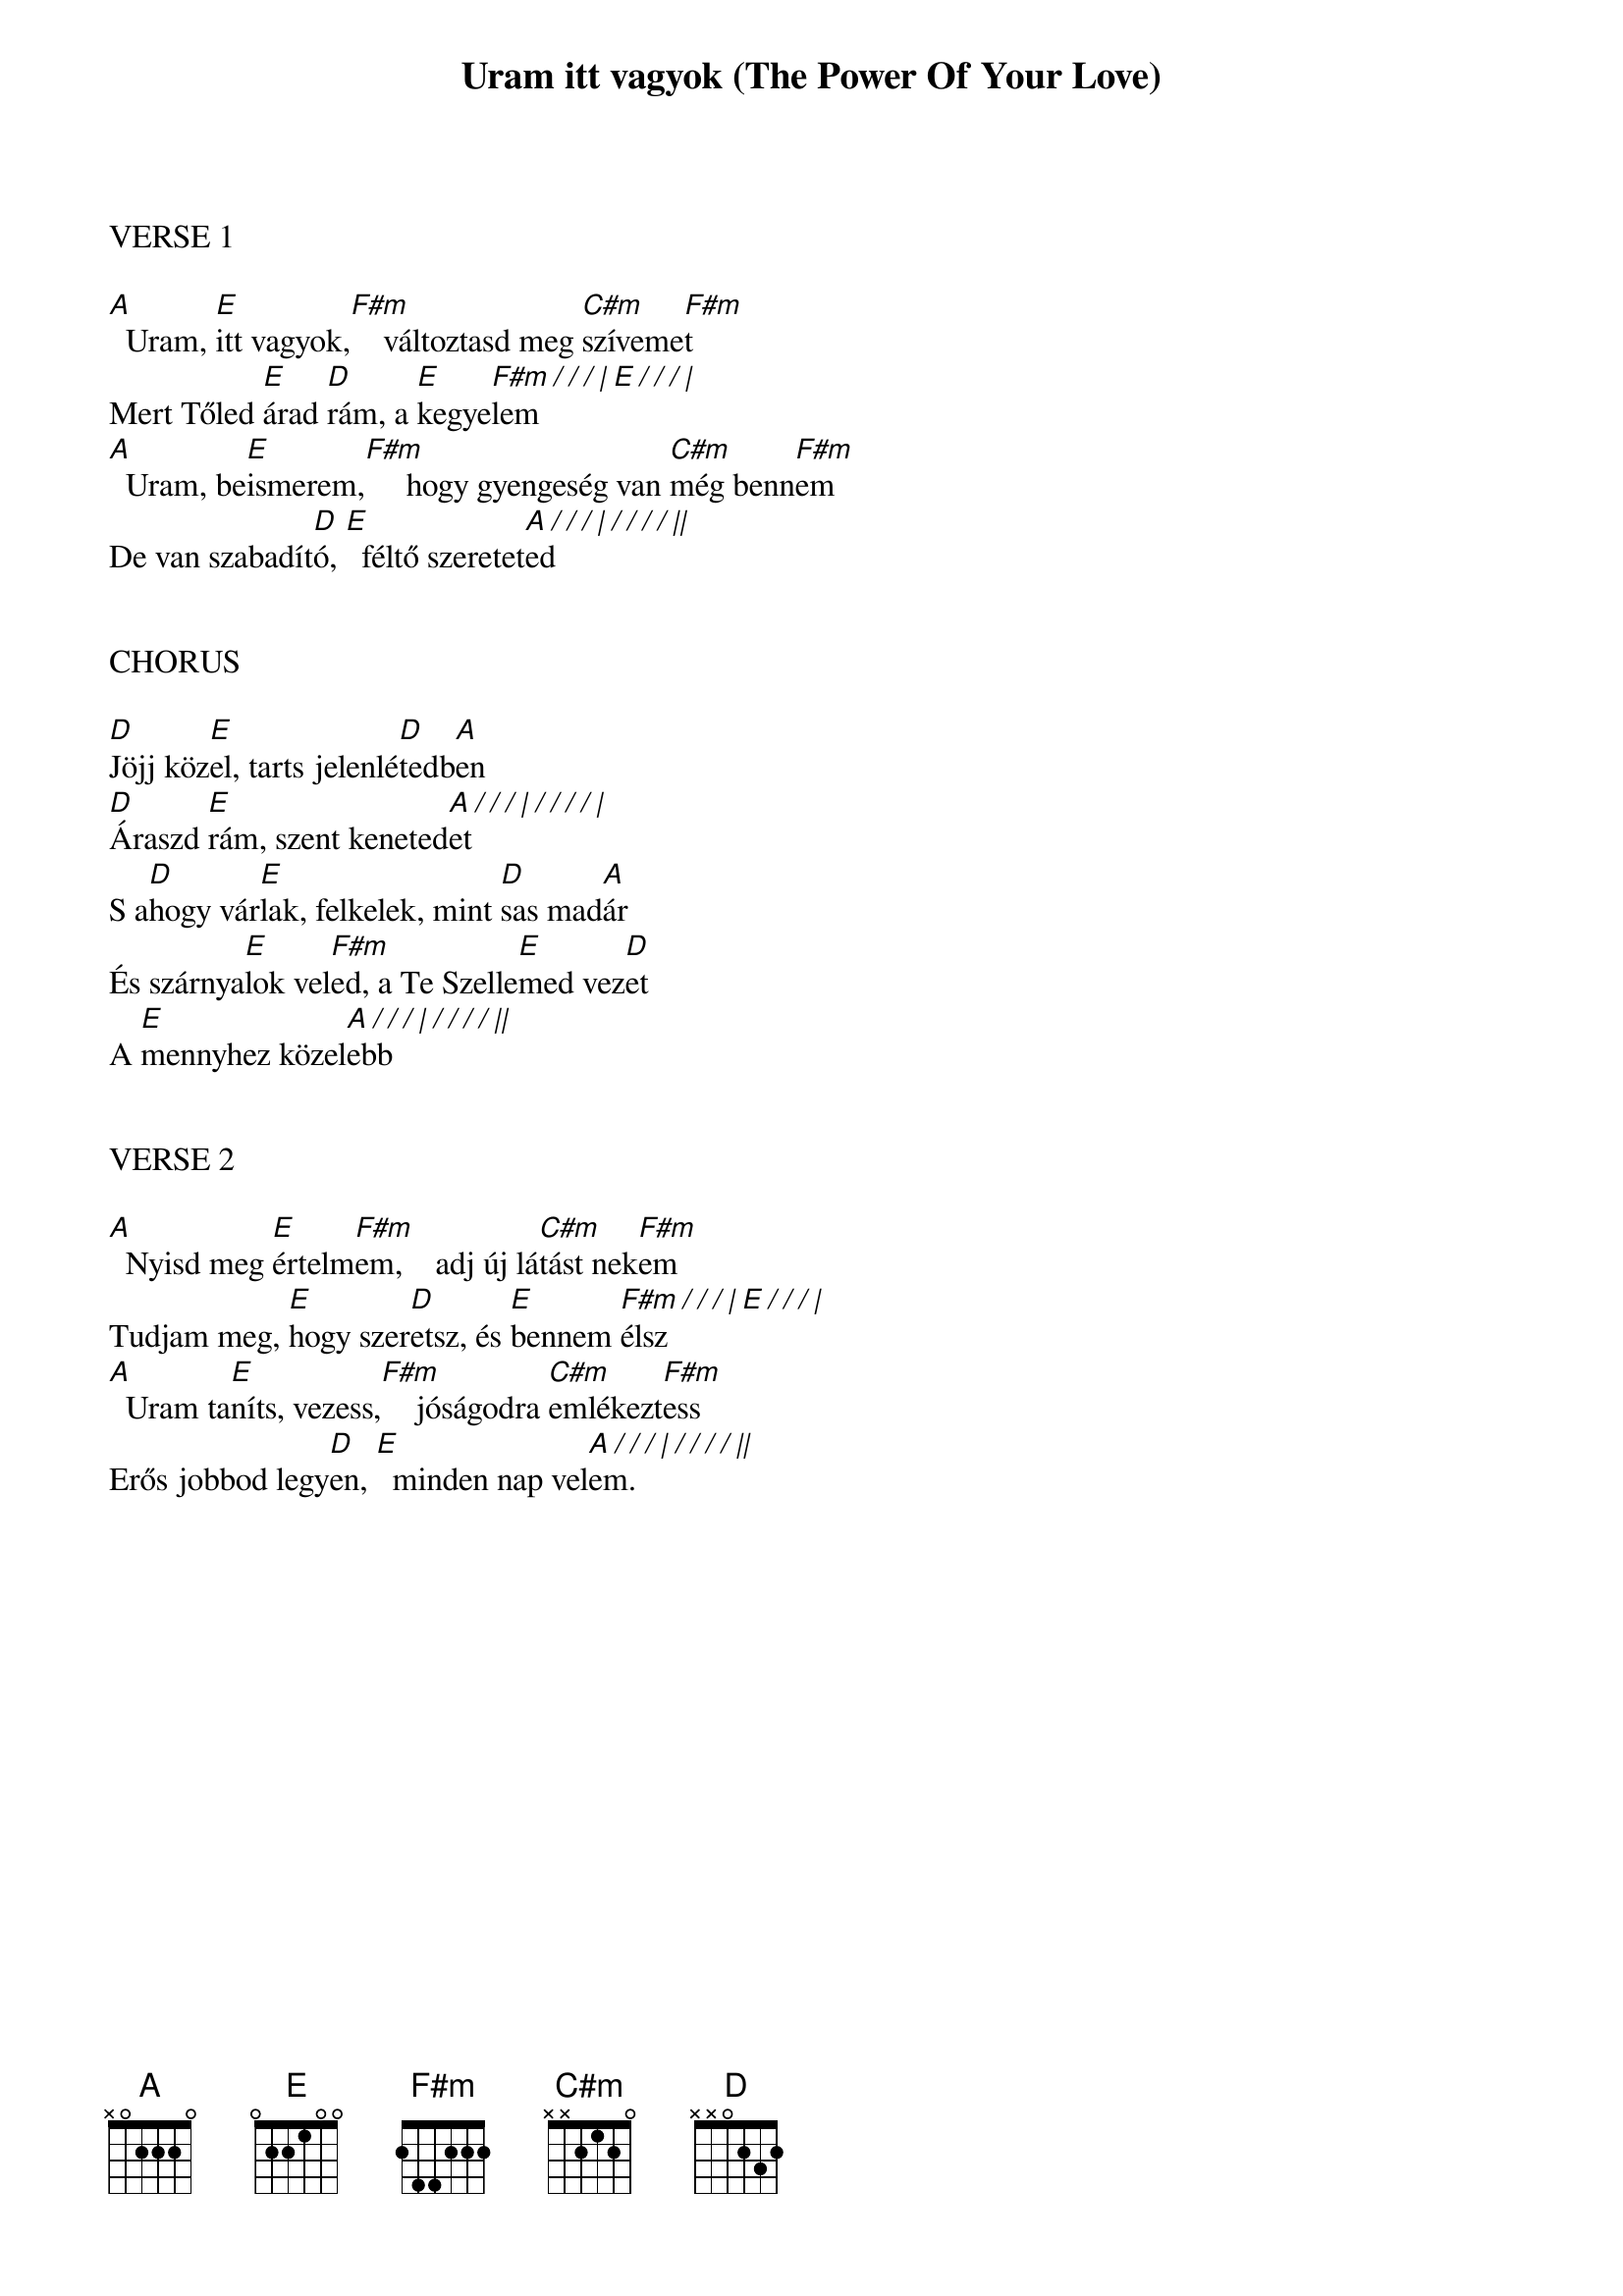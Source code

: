 {title: Uram itt vagyok (The Power Of Your Love)}
{meta: CCLI 917491}
{key: A}
{tempo: 78}
{time: 4/4}
{duration: 300}



VERSE 1

[A]  Uram, [E]itt vagyok,[F#m]    változtasd meg [C#m]szíveme[F#m]t
Mert Tőled [E]árad [D]rám, a [E]kegye[F#m / / / | E / / / |]lem
[A]  Uram, be[E]ismerem,[F#m]     hogy gyengeség van [C#m]még benn[F#m]em
De van szabadít[D]ó, [E]  féltő szeretet[A / / / | / / / / ||]ed


CHORUS

[D]Jöjj köz[E]el, tarts jelenlé[D]tedb[A]en
[D]Áraszd [E]rám, szent keneted[A / / / | / / / / |]et
S a[D]hogy vár[E]lak, felkelek, mint [D]sas mad[A]ár
És szárnya[E]lok vel[F#m]ed, a Te Szelle[E]med vez[D]et
A [E]mennyhez közel[A / / / | / / / / ||]ebb


VERSE 2

[A]  Nyisd meg [E]értelm[F#m]em,    adj új lá[C#m]tást nek[F#m]em
Tudjam meg, [E]hogy szer[D]etsz, és [E]bennem [F#m / / / | E / / / |]élsz
[A]  Uram ta[E]níts, vezess,[F#m]    jóságodra [C#m]emlékezt[F#m]ess
Erős jobbod legy[D]en, [E]  minden nap vel[A / / / | / / / / ||]em.